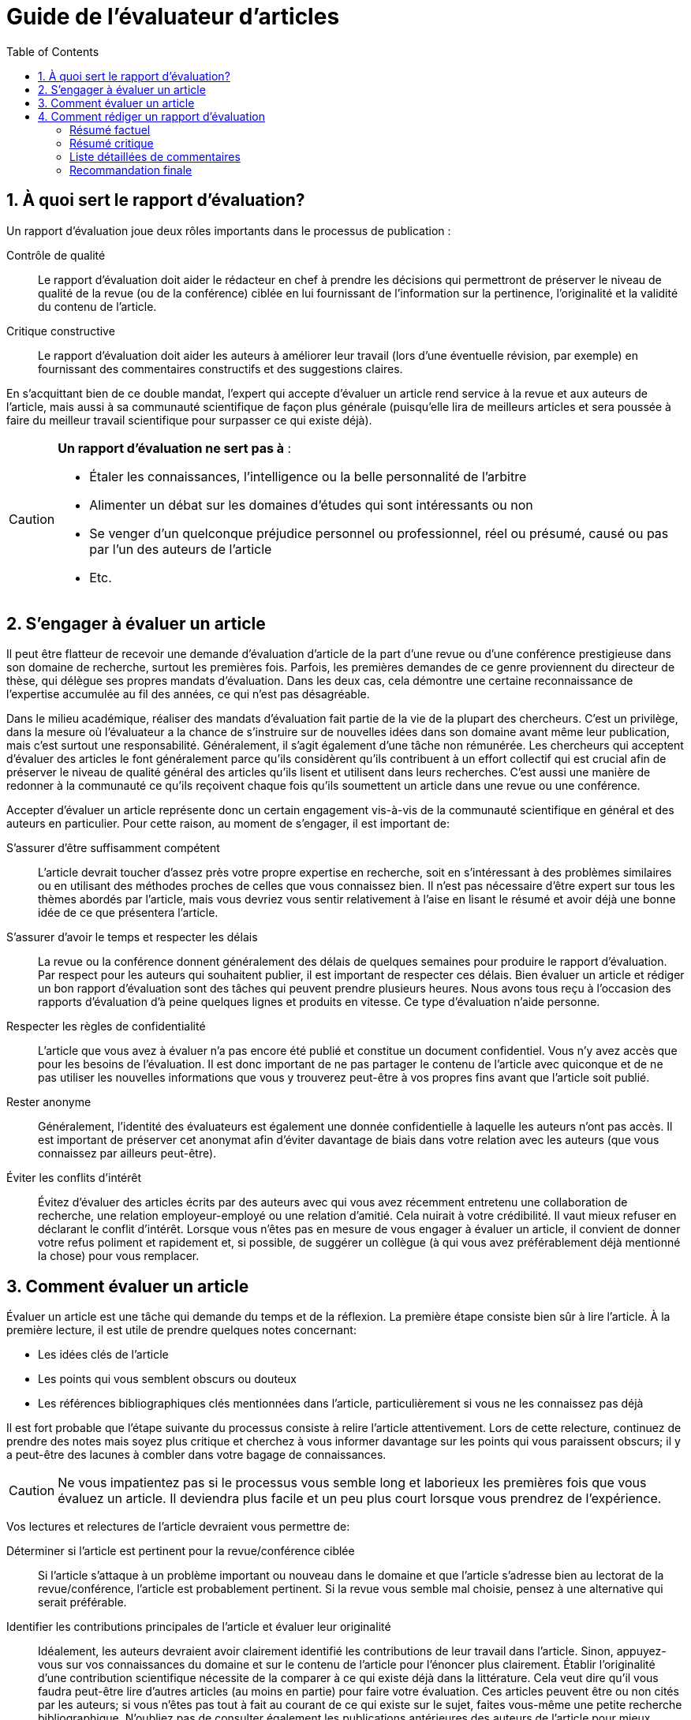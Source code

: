 = Guide de l'évaluateur d'articles
:awestruct-layout: default
:awestruct-show_header: true
:imagesdir: images
:doctype: article
:icons:
:iconsdir: ../images/icons
:toc:
:toc-placement!:

:numbered:

toc::[]

== À quoi sert le rapport d’évaluation?

Un rapport d’évaluation joue deux rôles importants dans le processus de publication : 

Contrôle de qualité:: 
Le rapport d’évaluation doit aider le rédacteur en chef à prendre les décisions qui permettront de préserver le niveau de qualité de la revue (ou de la conférence) ciblée en lui fournissant de l’information sur la pertinence, l’originalité et la validité du contenu de l’article.
+
Critique constructive:: 
Le rapport d’évaluation doit aider les auteurs à améliorer leur travail (lors d’une éventuelle révision, par exemple) en fournissant des commentaires constructifs et des suggestions claires.

En s’acquittant bien de ce double mandat, l’expert qui accepte d’évaluer un article rend service à la revue et aux auteurs de l’article, mais aussi à sa communauté scientifique de façon plus générale (puisqu’elle lira de meilleurs articles et sera poussée à faire du meilleur travail scientifique pour surpasser ce qui existe déjà).


[CAUTION]
====
*Un rapport d’évaluation ne sert pas à* :

* Étaler les connaissances, l’intelligence ou la belle personnalité de l’arbitre
* Alimenter un débat sur les domaines d’études qui sont intéressants ou non
* Se venger d’un quelconque préjudice personnel ou professionnel, réel ou présumé, causé ou pas par l’un des auteurs de l’article
* Etc.
====

== S’engager à évaluer un article

Il peut être flatteur de recevoir une demande d’évaluation d’article de la part d’une revue ou d’une conférence prestigieuse dans son domaine de recherche, surtout les premières fois. Parfois, les premières demandes de ce genre proviennent du directeur de thèse, qui délègue ses propres mandats d’évaluation. Dans les deux cas, cela démontre une certaine reconnaissance de l’expertise accumulée au fil des années, ce qui n’est pas désagréable. 

Dans le milieu académique, réaliser des mandats d’évaluation fait partie de la vie de la plupart des chercheurs. C’est un privilège, dans la mesure où l’évaluateur a la chance de s’instruire sur de nouvelles idées dans son domaine avant même leur publication, mais c’est surtout une responsabilité. Généralement, il s’agit également d’une tâche non rémunérée. Les chercheurs qui acceptent d’évaluer des articles le font généralement parce qu’ils considèrent qu’ils contribuent à un effort collectif qui est crucial afin de préserver le niveau de qualité général des articles qu’ils lisent et utilisent dans leurs recherches. C’est aussi une manière de redonner à la communauté ce qu’ils reçoivent chaque fois qu’ils soumettent un article dans une revue ou une conférence.

Accepter d’évaluer un article représente donc un certain engagement vis-à-vis de la communauté scientifique en général et des auteurs en particulier. Pour cette raison, au moment de s’engager, il est important de:

S’assurer d’être suffisamment compétent:: 
L’article devrait toucher d’assez près votre propre expertise en recherche, soit en s’intéressant à des problèmes similaires ou en utilisant des méthodes proches de celles que vous connaissez bien. Il n’est pas nécessaire d’être expert sur tous les thèmes abordés par l’article, mais vous devriez vous sentir relativement à l’aise en lisant le résumé et avoir déjà une bonne idée de ce que présentera l’article.
+
S’assurer d’avoir le temps et respecter les délais:: 
La revue ou la conférence donnent généralement des délais de quelques semaines pour produire le rapport d’évaluation. Par respect pour les auteurs qui souhaitent publier, il est important de respecter ces délais. Bien évaluer un article et rédiger un bon rapport d’évaluation sont des tâches qui peuvent prendre plusieurs heures. Nous avons tous reçu à l’occasion des rapports d’évaluation d’à peine quelques lignes et produits en vitesse. Ce type d’évaluation n’aide personne.
+
Respecter les règles de confidentialité:: 
L’article que vous avez à évaluer n’a pas encore été publié et constitue un document confidentiel. Vous n’y avez accès que pour les besoins de l’évaluation. Il est donc important de ne pas partager le contenu de l’article avec quiconque et de ne pas utiliser les nouvelles informations que vous y trouverez peut-être à vos propres fins avant que l’article soit publié. 
+
Rester anonyme:: 
Généralement, l’identité des évaluateurs est également une donnée confidentielle à laquelle les auteurs n’ont pas accès. Il est important de préserver cet anonymat afin d’éviter davantage de biais dans votre relation avec les auteurs (que vous connaissez par ailleurs peut-être).
+
Éviter les conflits d’intérêt:: 
Évitez d’évaluer des articles écrits par des auteurs avec qui vous avez récemment entretenu une collaboration de recherche, une relation employeur-employé ou une relation d’amitié. Cela nuirait à votre crédibilité. Il vaut mieux refuser en déclarant le conflit d’intérêt.
Lorsque vous n’êtes pas en mesure de vous engager à évaluer un article, il convient de donner votre refus poliment et rapidement et, si possible, de suggérer un collègue (à qui vous avez préférablement déjà mentionné la chose) pour vous remplacer.

== Comment évaluer un article

Évaluer un article est une tâche qui demande du temps et de la réflexion. La première étape consiste bien sûr à lire l’article. À la première lecture, il est utile de prendre quelques notes concernant:

* Les idées clés de l’article
* Les points qui vous semblent obscurs ou douteux
* Les références bibliographiques clés mentionnées dans l’article, particulièrement si vous ne les connaissez pas déjà

Il est fort probable que l’étape suivante du processus consiste à relire l’article attentivement. Lors de cette relecture, continuez de prendre des notes mais soyez plus critique et cherchez à vous informer davantage sur les points qui vous paraissent obscurs; il y a peut-être des lacunes à combler dans votre bagage de connaissances.

CAUTION: Ne vous impatientez pas si le processus vous semble long et laborieux les premières fois que vous évaluez un article. Il deviendra plus facile et un peu plus court lorsque vous prendrez de l’expérience.

Vos lectures et relectures de l’article devraient vous permettre de:

Déterminer si l’article est pertinent pour la revue/conférence ciblée::
Si l’article s’attaque à un problème important ou nouveau dans le domaine et que l’article s’adresse bien au lectorat de la revue/conférence, l’article est probablement pertinent. Si la revue vous semble mal choisie, pensez à une alternative qui serait préférable.
+
Identifier les contributions principales de l’article et évaluer leur originalité::
Idéalement, les auteurs devraient avoir clairement identifié les contributions de leur travail dans l’article. Sinon, appuyez-vous sur vos connaissances du domaine et sur le contenu de l’article pour l’énoncer plus clairement. Établir l’originalité d’une contribution scientifique nécessite de la comparer à ce qui existe déjà dans la littérature. Cela veut dire qu’il vous faudra peut-être lire d’autres articles (au moins en partie) pour faire votre évaluation. Ces articles peuvent être ou non cités par les auteurs; si vous n’êtes pas tout à fait au courant de ce qui existe sur le sujet, faites vous-même une petite recherche bibliographique. N’oubliez pas de consulter également les publications antérieures des auteurs de l’article pour mieux comprendre l’étendue réelle du progrès réalisé depuis. Il est assez courant de publier dans une revue la version allongée d’un article de conférence, mais l’allongement devrait en principe être de nature à ajouter une certaine valeur à l’original, et la pratique doit aussi être reconnue par les auteurs dans l’article.
+
Évaluer la complétude de la revue de la littérature::
Suite à votre évaluation de l’originalité de l’article, vous aurez rapidement identifié les références bibliographiques importantes sur le sujet qu’il traite. Demandez les questions suivantes:
** Ces références sont-elles discutées dans la revue de littérature? 
** Le contenu de cette discussion est-il à peu près exact?
+
Évaluer le contenu méthodologique:: 
Pour ce faire, posez les questions suivantes:
** Quelles sont les hypothèses (explicites et cachées) sur lesquelles repose le travail des auteurs? 
** Y a-t-il des cas pratiques importants où vous anticiperiez un échec des méthodes proposées? 
** Les calculs sont-ils exacts? 
** Les variables sont-elles toutes définies correctement? 
** Les résultats sont-ils plausibles compte tenu de ce qui est proposé? 
** Y a-t-il suffisamment d’informations pour reproduire les résultats? 
** Comment les divers paramètres ajustables ont-ils été choisis? Est-ce bien justifié? 
** Ce choix est-il susceptible de fonctionner dans des contextes légèrement différents?
+
Évaluer la méthodologie expérimentale::
Utilisez les questions suivantes:
** Les expériences mettent-elles bien en évidence la contribution annoncée par les auteurs? 
** Les résultats sont-ils quantitatifs ou qualitatifs? Sont-ils convaincants? 
** Les conditions expérimentales correspondent-elles aux hypothèses posées explicitement par les auteurs?
** Sont-elles trop faciles? 
** Aurait-il fallu faire davantage d’expériences? Les mesures indépendantes, si elles sont nécessaires, ont-elles été prises avec suffisamment de justesse et de précision? 
** Les conditions expérimentales sont-elles reproductibles?
+
Évaluer l’analyse des résultats::
Pour cette tâche, demandez les questions suivantes:
** Les résultats sont-ils accompagnés d’une interprétation suffisamment détaillée? 
** S’il y a des résultats qui semblent à priori surprenants ou très différents des autres, ont-ils été expliqués? 
** Y a-t-il suffisamment de détails concernant l’analyse statistique des résultats (par exemple les noms et paramètres des tests statistiques utilisés) et si oui, a-t-elle été faite correctement? 
** Les auteurs comparent-ils leurs résultats à ceux d’autres auteurs (préférablement à l’état de l’art)? ** Si oui, la comparaison est-elle juste et est-elle basée sur des critères valables et/ou couramment utilisés dans la littérature?
+
Évaluer la qualité de la rédaction::
Les questions suivantes peuvent faciliter l'évaluation de la qualité:
** L’article est-il relativement facile à lire (pour un article scientifique)? 
** Y a-t-il des idées importantes qui ne sont pas exprimées suffisamment clairement? 
** Les idées sont-elles présentées dans le bon ordre? Le résumé est-il bien représentatif du contenu de l’article? 
** Y a-t-il des problèmes majeurs au niveau de la langue? 
** Y a-t-il des passages superflus? 
** Les dessins et graphiques sont-ils bien lisibles et aident-ils vraiment le lecteur à comprendre l’article? 
** Manque-t-il des figures qui aideraient à la compréhension?

TIP: Réfléchissez à chacun de ces critères d’évaluation et prenez des notes. Il peut être utile de prendre une pause après la première lecture et/ou avant de rédiger le rapport d’évaluation. Cela donne un certain recul et permet parfois de déceler des subtilités (souvent importantes) qui échapperaient autrement à l’attention.

== Comment rédiger un rapport d’évaluation

La plupart des conférences et revues utilisent maintenant des formulaires électroniques pour la gestion des rapports d’évaluation. Le niveau de structure des informations demandées varie beaucoup d’une revue/conférence à l’autre. La plupart du temps, le formulaire comprend une partie qui sera visible par les auteurs de l’article (et le rédacteur en chef) et une partie réservée au rédacteur en chef uniquement. La plus grosse partie du rapport d’évaluation doit aller dans la partie du formulaire qui sera visible par les auteurs.

:numbered!:

=== Résumé factuel

Un rapport d’évaluation complet commence par un résumé factuel de l’article. Ce résumé doit décrire brièvement et de façon plutôt neutre le contenu de l’article : la problématique traitée, les contributions principales de l’article (selon les auteurs), les méthodes employées, les résultats obtenus et les conclusions qui en sont tirées. Le résumé factuel sert à :

* Donner un autre point de vue au rédacteur en chef, qui n’a peut-être eu que le temps de lire le résumé proposé par les auteurs
* Montrer aux auteurs que vous avez bien compris leur article et les contributions qu’il prétend faire (si ce n’est pas le cas, les auteurs ont peut-être des modifications à faire pour clarifier l’article)

=== Résumé critique

Après le résumé factuel, il est important de donner aussi un résumé critique de l’article, qui servira à guider la décision du rédacteur en chef. C’est le moment de souligner d’abord les points forts de l’article (il y en a presque toujours), par exemple :

* L’article aborde un problème particulièrement difficile, nouveau et/ou important
* L’article propose des méthodes particulièrement originales
* L’article expose des résultats intéressants, surprenants ou pleins d’implications pratiques
* L’article décrit une expérimentation et/ou une analyse des résultats rigoureuse
* L’article est écrit de façon très claire
* L’article propose une revue de la littérature très complète et utile
* Etc.

Le résumé critique identifie ensuite, de façon globale, les points faibles de l’article (il y en a presque toujours). Par exemple :

* L’article aborde un problème qui n’est plus d’actualité
* L’article propose des méthodes qui n’offrent qu’un léger incrément par rapport à ce qui existe déjà
* Les résultats présentés dans l’article ne sont pas très convaincants
* Il y a des erreurs ou des manques dans les méthodes proposées, les expérimentations ou l’analyse des résultats
* L’article est difficile à lire ou mal structuré
* L’article ne réfère pas suffisamment à l’état de l’art
* Etc.

=== Liste détaillées de commentaires

Dans un bon rapport d’évaluation, on trouve typiquement, après le résumé critique, une liste numérotée et détaillée des points les plus problématiques. Cette liste est particulièrement importante lorsque l’article semble contenir suffisamment de bonnes idées pour une publication éventuelle mais nécessiterait des révisions substantielles. Cette liste devrait identifier clairement et détailler chaque point problématique, c’est-à-dire :

* Référer au numéro de page, de section ou de figure où le problème se présente, lorsque c’est possible
* Identifier le problème et expliquer pourquoi c’est un problème 
* Poser des questions précises si l’article n’était pas suffisamment clair
* Suggérer des correctifs lorsque c’est possible

TIP: Lorsque l’on adresse des critiques aux auteurs de l’article, il est important de rester constructif et poli, et de rester aussi anonyme que possible. L’évaluateur devrait presque se sentir à l’aise de défendre son opinion en personne.

Si l’article semble presque prêt à être publié, on peut aussi inclure une liste de problèmes mineurs, incluant par exemple des erreurs typographiques (rien ne sert d’être trop zélé) ou des problèmes avec les couleurs des graphiques.

=== Recommandation finale

La partie du formulaire d’évaluation qui sera cachée aux auteurs est l’endroit où donner sa recommandation finale au rédacteur en chef, et la justifier brièvement (en général, le reste du rapport d’évaluation devrait être bien suffisant). C’est aussi l’endroit où on peut indiquer son niveau de confiance quant à l’évaluation. Par exemple, il peut être judicieux d’indiquer qu’un des sujets touchés par l’article est plus loin de votre expertise, ou bien que vous n’avez pas scrupuleusement vérifié chacune des équations ou preuves mathématiques données en annexe. On peut aussi se servir de cette section du formulaire pour rappeler d’éventuels conflits d’intérêt ou signaler un cas de fraude ou de plagiat. 

CAUTION: En cas de plagiat, des vérifications rigoureuses s’imposent : c’est une accusation sérieuse qui peut nuire à la réputation de l’auteur. Il vaut donc mieux s’assurer que l’accusation est fondée (i.e. il s’agit bien de plagiat) et fournir au rédacteur en chef toutes les preuves à l’appui, en identifiant clairement les documents qui ont été plagiés (références bibliographiques à l’appui) et, de façon plus précise, les passages qui ont été copiés et les endroits où ils apparaissent dans l’article à évaluer. Là s’arrête strictement le rôle de l’arbitre. L’équipe de rédaction se chargera d’appliquer la politique de la revue face au plagiat. 

